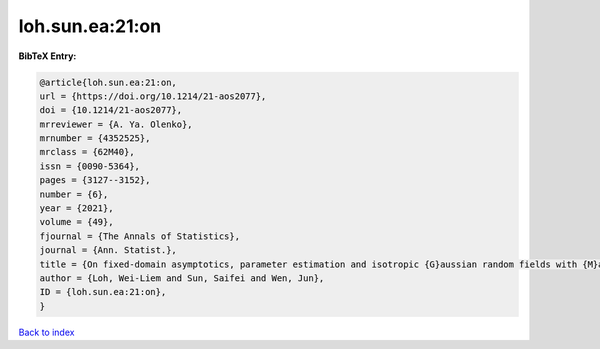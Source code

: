 loh.sun.ea:21:on
================

.. :cite:t:`loh.sun.ea:21:on`

.. bibliography:: ../../All.bib

**BibTeX Entry:**

.. code-block:: bibtex

   @article{loh.sun.ea:21:on,
   url = {https://doi.org/10.1214/21-aos2077},
   doi = {10.1214/21-aos2077},
   mrreviewer = {A. Ya. Olenko},
   mrnumber = {4352525},
   mrclass = {62M40},
   issn = {0090-5364},
   pages = {3127--3152},
   number = {6},
   year = {2021},
   volume = {49},
   fjournal = {The Annals of Statistics},
   journal = {Ann. Statist.},
   title = {On fixed-domain asymptotics, parameter estimation and isotropic {G}aussian random fields with {M}at\'{e}rn covariance functions},
   author = {Loh, Wei-Liem and Sun, Saifei and Wen, Jun},
   ID = {loh.sun.ea:21:on},
   }

`Back to index <../index>`_
